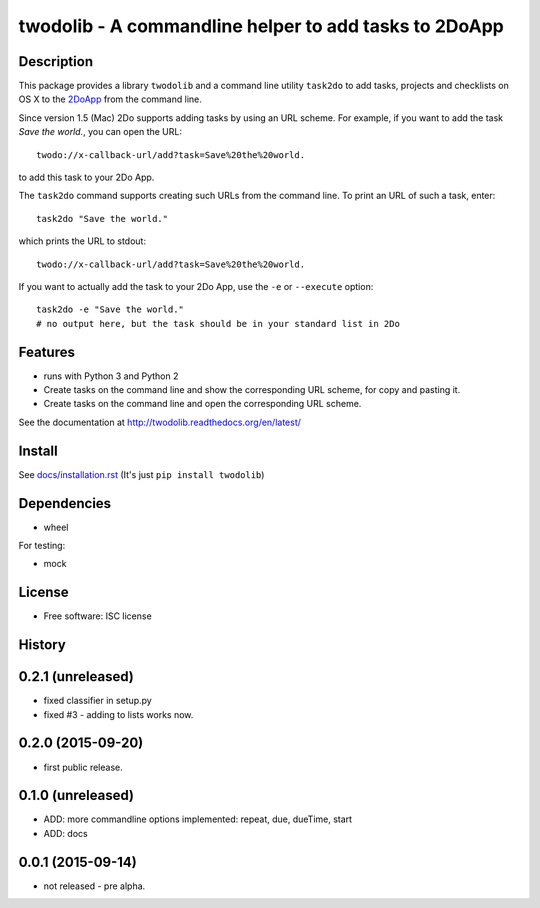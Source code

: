 ======================================================
twodolib - A commandline helper to add tasks to 2DoApp
======================================================


.. image:: https://img.shields.io/github/release/KarstenSchulz/twodolib.svg
        :target: https://github.com/KarstenSchulz/twodolib/releases

.. image:: https://img.shields.io/travis/KarstenSchulz/twodolib.svg
        :target: https://travis-ci.org/KarstenSchulz/twodolib

.. image:: https://img.shields.io/coveralls/KarstenSchulz/twodolib.svg
        :target: https://coveralls.io/github/KarstenSchulz/twodolib?branch=master

.. image:: https://img.shields.io/requires/github/KarstenSchulz/twodolib.svg
        :target: https://requires.io/github/KarstenSchulz/twodolib/requirements/?branch=master

.. image:: https://img.shields.io/pypi/v/twodolib.svg
        :target: https://pypi.python.org/pypi/twodolib

.. image:: https://img.shields.io/github/license/KarstenSchulz/twodolib.svg
        :target: https://opensource.org/licenses/ISC


Description
-----------

This package provides a library ``twodolib`` and a command line utility
``task2do`` to add tasks, projects and checklists on OS X to the
`2DoApp <http://www.2doapp.com>`_ from the command line.

Since version 1.5 (Mac) 2Do supports adding tasks by using an URL scheme.
For example, if you want to add the task *Save the world.*, you can open the
URL::

    twodo://x-callback-url/add?task=Save%20the%20world.

to add this task to your 2Do App.

The ``task2do`` command supports creating such URLs from the command line.
To print an URL of such a task, enter::

    task2do "Save the world."

which prints the URL to stdout::

    twodo://x-callback-url/add?task=Save%20the%20world.

If you want to actually add the task to your 2Do App, use the ``-e`` or
``--execute`` option::

        task2do -e "Save the world."
        # no output here, but the task should be in your standard list in 2Do

Features
--------

* runs with Python 3 and Python 2
* Create tasks on the command line and show the corresponding URL scheme, for
  copy and pasting it.
* Create tasks on the command line and open the corresponding URL scheme.

See the documentation at http://twodolib.readthedocs.org/en/latest/

Install
-------

See `docs/installation.rst <https://github.com/KarstenSchulz/twodolib/blob/master/docs/installation.rst>`_
(It's just ``pip install twodolib``)


Dependencies
------------

* wheel

For testing:

* mock

License
-------

* Free software: ISC license

.. Documentation: https://twodolib.readthedocs.org.





History
-------

0.2.1 (unreleased)
------------------

* fixed classifier in setup.py
* fixed #3 - adding to lists works now.


0.2.0 (2015-09-20)
------------------

* first public release.


0.1.0 (unreleased)
------------------

* ADD: more commandline options implemented: repeat, due, dueTime, start
* ADD: docs


0.0.1 (2015-09-14)
------------------

* not released - pre alpha.


